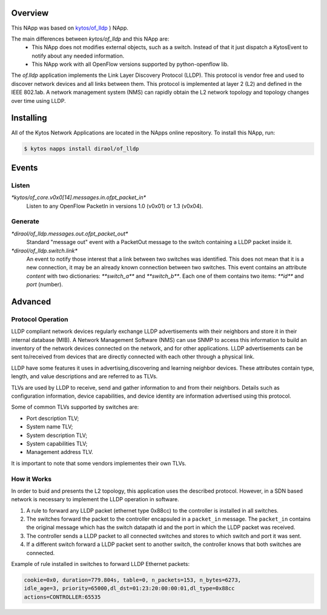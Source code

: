 Overview
========

This NApp was based on `kytos/of_lldp <https://github.com/kytos/kytos-napps>`_
) NApp.

The main differences between `kytos/of_lldp` and this NApp are:
  - This NApp does not modifies external objects, such as a switch. Instead of
    that it just dispatch a KytosEvent to notify about any needed information.
  - This NApp work with all OpenFlow versions supported by python-openflow lib.

The *of.lldp* application implements the Link Layer Discovery Protocol (LLDP).
This protocol is vendor free and used to discover network devices and all links
between them. This protocol is implemented at layer 2 (L2) and defined in the
IEEE 802.1ab. A network management system (NMS) can rapidly obtain the L2
network topology and topology changes over time using LLDP.

Installing
==========

All of the Kytos Network Applications are located in the NApps online
repository. To install this NApp, run:

.. code:: shell

   $ kytos napps install diraol/of_lldp

Events
======

Listen
------
`*kytos/of_core.v0x0[14].messages.in.ofpt_packet_in*`
  Listen to any OpenFlow PacketIn in versions 1.0 (v0x01) or 1.3 (v0x04).

Generate
--------
`*diraol/of_lldp.messages.out.ofpt_packet_out*`
  Standard "message out" event with a PacketOut message to the switch
  containing a LLDP packet inside it.

`*diraol/of_lldp.switch.link*`
  An event to notify those interest that a link between two switches was
  identified. This does not mean that it is a new connection, it may be an
  already known connection between two switches. This event contains an
  attribute `content` with two dictionaries: `**switch_a**` and `**switch_b**`.
  Each one of them contains two items: `**id**` and `port` (number).

Advanced
========

Protocol Operation
------------------

LLDP compliant network devices regularly exchange LLDP advertisements
with their neighbors and store it in their internal database (MIB). A
Network Management Software (NMS) can use SNMP to access this
information to build an inventory of the network devices connected on
the network, and for other applications. LLDP advertisements can be sent
to/received from devices that are directly connected with each other
through a physical link.

LLDP have some features it uses in advertising,discovering and learning
neighbor devices. These attributes contain type, length, and value
descriptions and are referred to as TLVs.

TLVs are used by LLDP to receive, send and gather information to and
from their neighbors. Details such as configuration information, device
capabilities, and device identity are information advertised using this
protocol.

Some of common TLVs supported by switches are:

-  Port description TLV;
-  System name TLV;
-  System description TLV;
-  System capabilities TLV;
-  Management address TLV.

It is important to note that some vendors implementes their own TLVs.

How it Works
------------

In order to buid and presents the L2 topology, this application uses the
described protocol. However, in a SDN based network is necessary to
implement the LLDP operation in software.

1. A rule to forward any LLDP packet (ethernet type 0x88cc) to the
   controller is installed in all switches.

2. The switches forward the packet to the controller encapsuled in a
   ``packet_in`` message. The ``packet_in`` contains the original
   message which has the switch datapath id and the port in which the
   LLDP packet was received.

3. The controller sends a LLDP packet to all connected switches and
   stores to which switch and port it was sent.

4. If a different switch forward a LLDP packet sent to another switch,
   the controller knows that both switches are connected.

Example of rule installed in switches to forward LLDP Ethernet packets:

.. code:: bash

    cookie=0x0, duration=779.804s, table=0, n_packets=153, n_bytes=6273,
    idle_age=3, priority=65000,dl_dst=01:23:20:00:00:01,dl_type=0x88cc
    actions=CONTROLLER:65535
